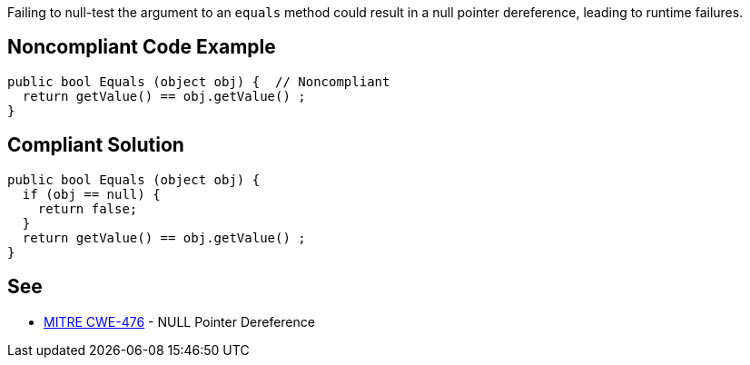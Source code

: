 Failing to null-test the argument to an ``++equals++`` method could result in a null pointer dereference, leading to runtime failures.


== Noncompliant Code Example

----
public bool Equals (object obj) {  // Noncompliant
  return getValue() == obj.getValue() ;
}
----


== Compliant Solution

----
public bool Equals (object obj) {
  if (obj == null) {
    return false;
  }
  return getValue() == obj.getValue() ;
}
----


== See

* http://cwe.mitre.org/data/definitions/476.html[MITRE CWE-476] - NULL Pointer Dereference

